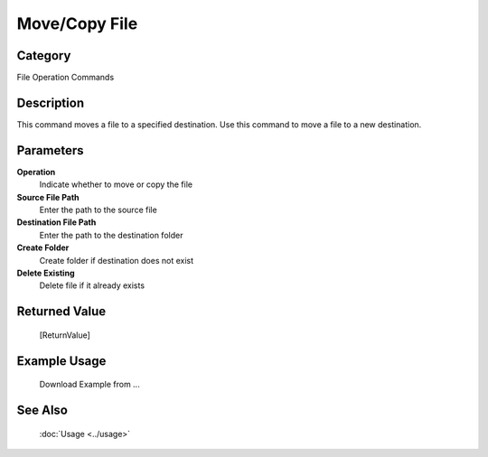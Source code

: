 Move/Copy File
==============

Category
--------
File Operation Commands

Description
-----------

This command moves a file to a specified destination. Use this command to move a file to a new destination.

Parameters
----------

**Operation**
	Indicate whether to move or copy the file

**Source File Path**
	Enter the path to the source file

**Destination File Path**
	Enter the path to the destination folder

**Create Folder**
	Create folder if destination does not exist

**Delete Existing**
	Delete file if it already exists



Returned Value
--------------
	[ReturnValue]

Example Usage
-------------

	Download Example from ...

See Also
--------
	:doc:`Usage <../usage>`
	
